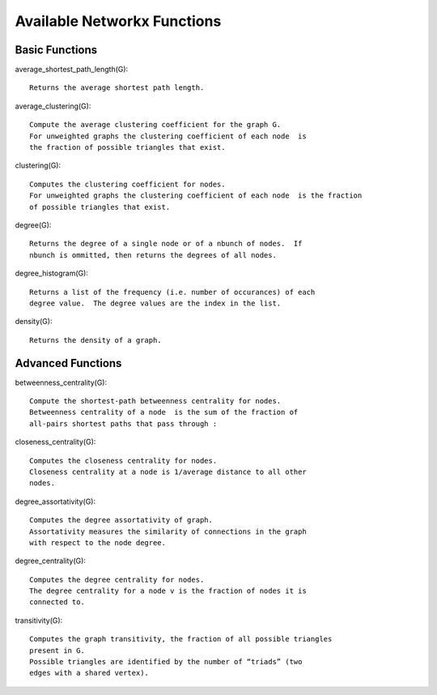 ============================
Available Networkx Functions
============================


---------------
Basic Functions
---------------

average_shortest_path_length(G)::

  Returns the average shortest path length.

average_clustering(G)::

  Compute the average clustering coefficient for the graph G.
  For unweighted graphs the clustering coefficient of each node  is
  the fraction of possible triangles that exist.

clustering(G)::

  Computes the clustering coefficient for nodes.
  For unweighted graphs the clustering coefficient of each node  is the fraction
  of possible triangles that exist.

degree(G)::

  Returns the degree of a single node or of a nbunch of nodes.  If
  nbunch is ommitted, then returns the degrees of all nodes.

degree_histogram(G)::

  Returns a list of the frequency (i.e. number of occurances) of each
  degree value.  The degree values are the index in the list.

density(G)::

  Returns the density of a graph.


------------------
Advanced Functions
------------------

betweenness_centrality(G)::

  Compute the shortest-path betweenness centrality for nodes.
  Betweenness centrality of a node  is the sum of the fraction of
  all-pairs shortest paths that pass through :

closeness_centrality(G)::

  Computes the closeness centrality for nodes.
  Closeness centrality at a node is 1/average distance to all other
  nodes.

degree_assortativity(G)::

  Computes the degree assortativity of graph.
  Assortativity measures the similarity of connections in the graph
  with respect to the node degree.


degree_centrality(G)::

  Computes the degree centrality for nodes.
  The degree centrality for a node v is the fraction of nodes it is
  connected to.

transitivity(G)::

  Computes the graph transitivity, the fraction of all possible triangles
  present in G.
  Possible triangles are identified by the number of “triads” (two
  edges with a shared vertex).



